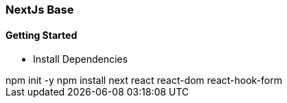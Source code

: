 === NextJs Base

==== Getting Started

* Install Dependencies
++++
  npm init -y
  npm install next  react react-dom react-hook-form 
++++



